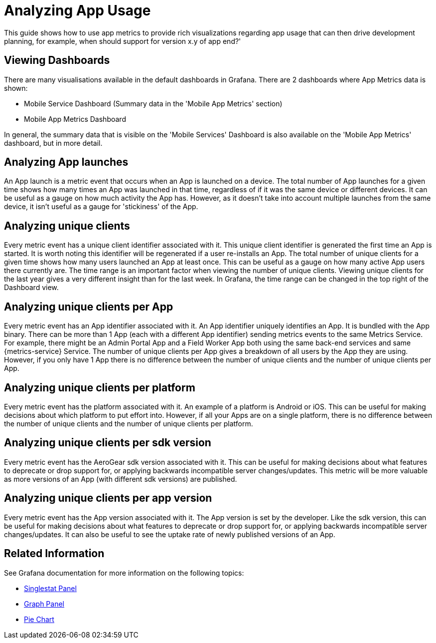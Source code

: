 // For more information, see: https://redhat-documentation.github.io/modular-docs/

[id='analysing-app-usage-{context}']
= Analyzing App Usage

This guide shows how to use app metrics to provide rich visualizations regarding app usage that can then drive development planning, for example, when should support for  version x.y of app end?'

[discrete]
== Viewing Dashboards

There are many visualisations available in the default dashboards in Grafana.
There are 2 dashboards where App Metrics data is shown:

* Mobile Service Dashboard (Summary data in the 'Mobile App Metrics' section)
* Mobile App Metrics Dashboard

In general, the summary data that is visible on the 'Mobile Services' Dashboard is also available on the 'Mobile App Metrics' dashboard, but in more detail.

[discrete]
== Analyzing App launches

An App launch is a metric event that occurs when an App is launched on a device.
The total number of App launches for a given time shows how many times an App was launched in that time, regardless of if it was the same device or different devices.
It can be useful as a gauge on how much activity the App has.
However, as it doesn't take into account multiple launches from the same device, it isn't useful as a gauge for 'stickiness' of the App.

[discrete]
== Analyzing unique clients

Every metric event has a unique client identifier associated with it.
This unique client identifier is generated the first time an App is started.
It is worth noting this identifier will be regenerated if a user re-installs an App.
The total number of unique clients for a given time shows how many users launched an App at least once.
This can be useful as a gauge on how many active App users there currently are.
The time range is an important factor when viewing the number of unique clients.
Viewing unique clients for the last year gives a very different insight than for the last week.
In Grafana, the time range can be changed in the top right of the Dashboard view.

[discrete]
== Analyzing unique clients per App

Every metric event has an App identifier associated with it.
An App identifier uniquely identifies an App.
It is bundled with the App binary.
There can be more than 1 App (each with a different App identifier) sending metrics events to the same Metrics Service.
For example, there might be an Admin Portal App and a Field Worker App both using the same back-end services and same {metrics-service} Service.
The number of unique clients per App gives a breakdown of all users by the App they are using.
However, if you only have 1 App there is no difference between the number of unique clients and the number of unique clients per App.

[discrete]
== Analyzing unique clients per platform

Every metric event has the platform associated with it.
An example of a platform is Android or iOS.
This can be useful for making decisions about which platform to put effort into.
However, if all your Apps are on a single platform, there is no difference between the number of unique clients and the number of unique clients per platform.

[discrete]
== Analyzing unique clients per sdk version

Every metric event has the AeroGear sdk version associated with it.
This can be useful for making decisions about what features to deprecate or drop support for, or applying backwards incompatible server changes/updates.
This metric will be more valuable as more versions of an App (with different sdk versions) are published.

[discrete]
== Analyzing unique clients per app version

Every metric event has the App version associated with it.
The App version is set by the developer.
Like the sdk version, this can be useful for making decisions about what features to deprecate or drop support for, or applying backwards incompatible server changes/updates.
It can also be useful to see the uptake rate of newly published versions of an App.

[discrete]
== Related Information

See Grafana documentation for more information on the following topics:

* link:http://docs.grafana.org/features/panels/singlestat/#singlestat-panel[Singlestat Panel^]
* link:http://docs.grafana.org/features/panels/graph/#graph-panel[Graph Panel^]
* link:https://grafana.com/plugins/grafana-piechart-panel[Pie Chart^]
